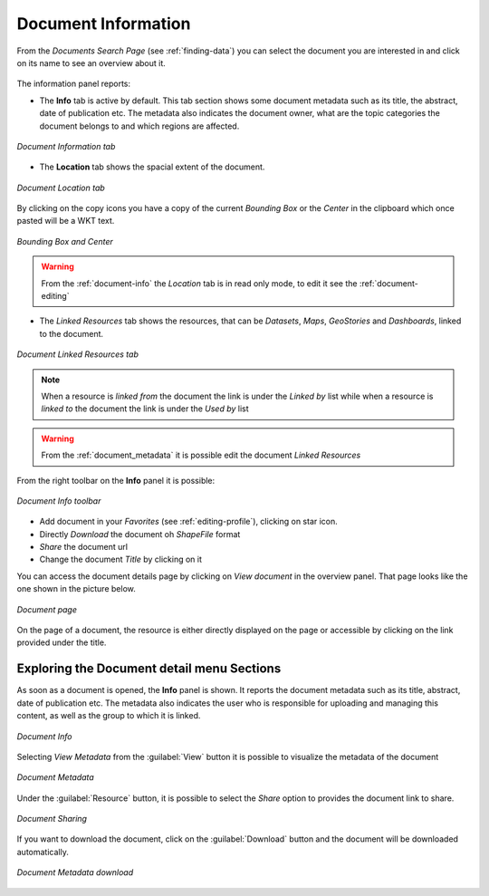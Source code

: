 .. _document-info:

Document Information
====================

From the *Documents Search Page* (see :ref:`finding-data`) you can select the document you are interested in and click on its name to see an overview about it.

.. figure:: img/document_overview.png
    :align: center

The information panel reports:

* The **Info** tab is active by default. This tab section shows some document metadata such as its title, the abstract, date of publication etc. The metadata also indicates the document owner, what are the topic categories the document belongs to and which regions are affected.

.. figure:: img/document_info.png
    :align: center

    *Document Information tab*

* The **Location** tab shows the spacial extent of the document.

.. figure:: img/document_location.png
    :align: center

    *Document Location tab*

By clicking on the copy icons you have a copy of the current *Bounding Box* or the *Center* in the clipboard which once pasted will be a WKT text.

.. figure:: img/copy_locations.png
    :align: center

    *Bounding Box and Center*

.. warning:: From the :ref:`document-info` the *Location* tab is in read only mode, to edit it see the :ref:`document-editing`

* The *Linked Resources* tab shows the resources, that can be *Datasets*, *Maps*, *GeoStories* and *Dashboards*, linked to the document.

.. figure:: img/document_linked_resources.png
    :align: center

    *Document Linked Resources tab*

.. note:: When a resource is `linked from` the document the link is under the *Linked by* list while when a resource is `linked to` the document the link is under the *Used by* list

.. warning:: From the :ref:`document_metadata` it is possible edit the document *Linked Resources*

From the right toolbar on the **Info** panel it is possible:

.. figure:: img/document_info_toolbar.png
    :align: center

    *Document Info toolbar*

* Add document in your *Favorites* (see :ref:`editing-profile`), clicking on star icon.

* Directly *Download* the document oh `ShapeFile` format

* *Share* the document url

* Change the document *Title* by clicking on it

You can access the document details page by clicking on *View document* in the overview panel.
That page looks like the one shown in the picture below.

.. figure:: img/document_detail.png
    :align: center

    *Document page*

On the page of a document, the resource is either directly displayed on the page or accessible by clicking on the link provided under the title.

Exploring the Document detail menu Sections
-------------------------------------------

As soon as a document is opened, the **Info** panel is shown. It reports the document metadata such as its title, abstract, date of publication etc. The metadata also indicates the user who is responsible for uploading and managing this content, as well as the group to which it is linked.

.. figure:: img/document_info.png
    :align: center

    *Document Info*



Selecting *View Metadata* from the :guilabel:`View` button it is possible to visualize the metadata of the document

.. figure:: img/view_metadata.png
    :align: center
    
    *Document Metadata*

Under the :guilabel:`Resource` button, it is possible to select the *Share* option to provides the document link to share.

.. figure:: img/document_sharing.png
    :align: center

    *Document Sharing*

If you want to download the document, click on the :guilabel:`Download` button and the document will be downloaded automatically.

.. figure:: img/document_download.png
    :align: center

    *Document Metadata download*


